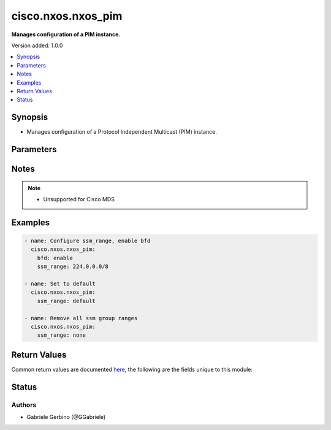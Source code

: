 .. _cisco.nxos.nxos_pim_module:


*******************
cisco.nxos.nxos_pim
*******************

**Manages configuration of a PIM instance.**


Version added: 1.0.0

.. contents::
   :local:
   :depth: 1


Synopsis
--------
- Manages configuration of a Protocol Independent Multicast (PIM) instance.




Parameters
----------

.. raw:: html

    <table  border=0 cellpadding=0 class="documentation-table">
        <tr>
            <th colspan="1">Parameter</th>
            <th>Choices/<font color="blue">Defaults</font></th>
            <th width="100%">Comments</th>
        </tr>
            <tr>
                <td colspan="1">
                    <div class="ansibleOptionAnchor" id="parameter-"></div>
                    <b>bfd</b>
                    <a class="ansibleOptionLink" href="#parameter-" title="Permalink to this option"></a>
                    <div style="font-size: small">
                        <span style="color: purple">string</span>
                    </div>
                </td>
                <td>
                        <ul style="margin: 0; padding: 0"><b>Choices:</b>
                                    <li>enable</li>
                                    <li>disable</li>
                        </ul>
                </td>
                <td>
                        <div>Enables BFD on all PIM interfaces.</div>
                        <div>Dependency: &#x27;&#x27;feature bfd&#x27;&#x27;</div>
                </td>
            </tr>
            <tr>
                <td colspan="1">
                    <div class="ansibleOptionAnchor" id="parameter-"></div>
                    <b>ssm_range</b>
                    <a class="ansibleOptionLink" href="#parameter-" title="Permalink to this option"></a>
                    <div style="font-size: small">
                        <span style="color: purple">list</span>
                         / <span style="color: purple">elements=string</span>
                    </div>
                </td>
                <td>
                </td>
                <td>
                        <div>Configure group ranges for Source Specific Multicast (SSM). Valid values are multicast addresses or the keyword <code>none</code> or keyword <code>default</code>. <code>none</code> removes all SSM group ranges. <code>default</code> will set ssm_range to the default multicast address. If you set multicast address, please ensure that it is not the same as the <code>default</code>, otherwise use the <code>default</code> option.</div>
                </td>
            </tr>
    </table>
    <br/>


Notes
-----

.. note::
   - Unsupported for Cisco MDS



Examples
--------

.. code-block:: yaml

    - name: Configure ssm_range, enable bfd
      cisco.nxos.nxos_pim:
        bfd: enable
        ssm_range: 224.0.0.0/8

    - name: Set to default
      cisco.nxos.nxos_pim:
        ssm_range: default

    - name: Remove all ssm group ranges
      cisco.nxos.nxos_pim:
        ssm_range: none



Return Values
-------------
Common return values are documented `here <https://docs.ansible.com/ansible/latest/reference_appendices/common_return_values.html#common-return-values>`_, the following are the fields unique to this module:

.. raw:: html

    <table border=0 cellpadding=0 class="documentation-table">
        <tr>
            <th colspan="1">Key</th>
            <th>Returned</th>
            <th width="100%">Description</th>
        </tr>
            <tr>
                <td colspan="1">
                    <div class="ansibleOptionAnchor" id="return-"></div>
                    <b>commands</b>
                    <a class="ansibleOptionLink" href="#return-" title="Permalink to this return value"></a>
                    <div style="font-size: small">
                      <span style="color: purple">list</span>
                    </div>
                </td>
                <td>always</td>
                <td>
                            <div>commands sent to the device</div>
                    <br/>
                        <div style="font-size: smaller"><b>Sample:</b></div>
                        <div style="font-size: smaller; color: blue; word-wrap: break-word; word-break: break-all;">[&#x27;ip pim bfd&#x27;, &#x27;ip pim ssm range 224.0.0.0/8&#x27;]</div>
                </td>
            </tr>
    </table>
    <br/><br/>


Status
------


Authors
~~~~~~~

- Gabriele Gerbino (@GGabriele)
